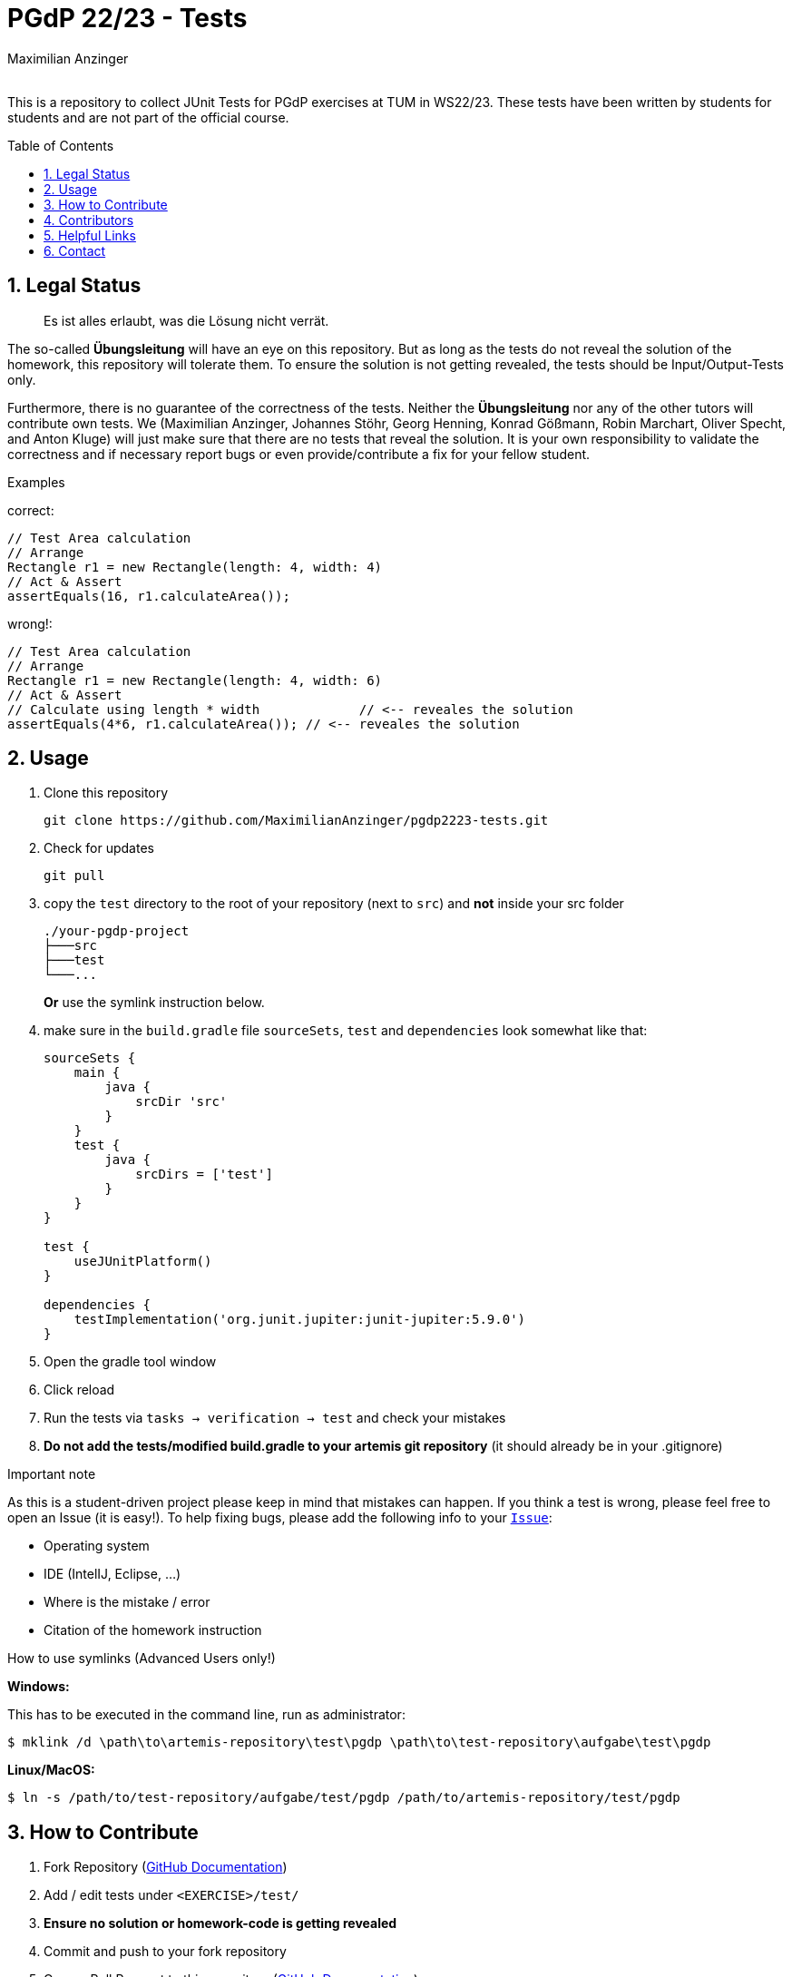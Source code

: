 :title: PGDP2223-Test
:description: Testcases for PGdP exercises
:keywords: java, tum, pgdp, students
:author: Maximilian Anzinger
:revremark:
:showtitle:
:sectnums:
:toc: preamble
:toclevels: 3
:icons: font

:owner: MaximilianAnzinger
:repo: gad2223-tests

= PGdP 22/23 - Tests

This is a repository to collect JUnit Tests for PGdP exercises at TUM in WS22/23. These tests have been written by students for students and are not part of the official course.

== Legal Status

> Es ist alles erlaubt, was die Lösung nicht verrät.

The so-called *Übungsleitung* will have an eye on this repository. But as long as the tests do not reveal the solution of the homework, this repository will tolerate them. To ensure the solution is not getting revealed, the tests should be Input/Output-Tests only.

Furthermore, there is no guarantee of the correctness of the tests. Neither the *Übungsleitung* nor any of the other tutors will contribute own tests. We (Maximilian Anzinger, Johannes Stöhr, Georg Henning, Konrad Gößmann, Robin Marchart, Oliver Specht, and Anton Kluge) will just make sure that there are no tests that reveal the solution. It is your own responsibility to validate the correctness and if necessary report bugs or even provide/contribute a fix for your fellow student.

.Examples

correct:
[source,java]
----
// Test Area calculation
// Arrange
Rectangle r1 = new Rectangle(length: 4, width: 4)
// Act & Assert
assertEquals(16, r1.calculateArea());
----

wrong!:
[source,java]
----
// Test Area calculation
// Arrange
Rectangle r1 = new Rectangle(length: 4, width: 6)
// Act & Assert
// Calculate using length * width             // <-- reveales the solution
assertEquals(4*6, r1.calculateArea()); // <-- reveales the solution
----

== Usage

. Clone this repository
+
[source,shell]
----
git clone https://github.com/MaximilianAnzinger/pgdp2223-tests.git
----

. Check for updates
+
[source,shell]
----
git pull
----

. copy the `test` directory to the root of your repository (next to `src`) and *not* inside your src folder
+
[source]
----
./your-pgdp-project
├───src
├───test
└───...
----
+
*Or* use the symlink instruction below.

. make sure in the `build.gradle` file `sourceSets`, `test` and `dependencies` look somewhat like that:
+
[source,groovy]
----
sourceSets {
    main {
        java {
            srcDir 'src'
        }
    }
    test {
        java {
            srcDirs = ['test']
        }
    }
}

test {
    useJUnitPlatform()
}

dependencies {
    testImplementation('org.junit.jupiter:junit-jupiter:5.9.0')
}
----

. Open the gradle tool window

. Click reload

. Run the tests via `tasks -> verification -> test` and check your mistakes

. *Do not add the tests/modified build.gradle to your artemis git repository* (it should already be in your .gitignore)

.Important note
As this is a student-driven project please keep in mind that mistakes can happen. If you think a test is wrong, please feel free to open an Issue (it is easy!). To help fixing bugs, please add the following info to your https://github.com/MaximilianAnzinger/pgdp2223-tests/issues[`Issue`]:

* Operating system
* IDE (IntelIJ, Eclipse, ...)
* Where is the mistake / error
* Citation of the homework instruction

.How to use symlinks (Advanced Users only!)
*Windows:*

This has to be executed in the command line, run as administrator:
[source,shell]
----
$ mklink /d \path\to\artemis-repository\test\pgdp \path\to\test-repository\aufgabe\test\pgdp
----

*Linux/MacOS:*

[source,shell]
----
$ ln -s /path/to/test-repository/aufgabe/test/pgdp /path/to/artemis-repository/test/pgdp
----

== How to Contribute

. Fork Repository (https://docs.github.com/en/get-started/quickstart/fork-a-repo#forking-a-repository[GitHub Documentation])
. Add / edit tests under `<EXERCISE>/test/`
. *Ensure no solution or homework-code is getting revealed*
. Commit and push to your fork repository
. Open a Pull Request to this repository (https://docs.github.com/en/pull-requests/collaborating-with-pull-requests/proposing-changes-to-your-work-with-pull-requests[GitHub Documentation])
. Wait until the changes are merged

== Contributors
[#img-contributors]
[link=https://github.com/MaximilianAnzinger/pgdp2223-tests/graphs/contributors]
image::https://contrib.rocks/image?repo=MaximilianAnzinger/pgdp2223-tests[Contributors]

== Helpful Links

. Tests https://github.com/LadnerJonas/PGdP-Tests-WS21-22[PGDP WS 21/22] (Testcases from last year might be a helpful guideline/inspiration)
. Tests https://github.com/MaximilianAnzinger/gad2022-tests#readme[GAD 2022] (Testcases for a second semester course)
. Write Tests using https://junit.org/junit5/docs/current/user-guide/#writing-tests[JUnit 5]
. How to use https://www.atlassian.com/de/git/tutorials/learn-git-with-bitbucket-cloud[Git]
. How to use https://docs.github.com/en/get-started/quickstart/hello-world[GitHub]

== Contact

Feel free to contact us (Maximilian Anzinger, Johannes Stöhr, Georg Henning, Konrad Gößmann, Robin Marchart, Oliver Specht, and Anton Kluge) via Zulip, but consider using https://www.google.com/[google] beforehand.
